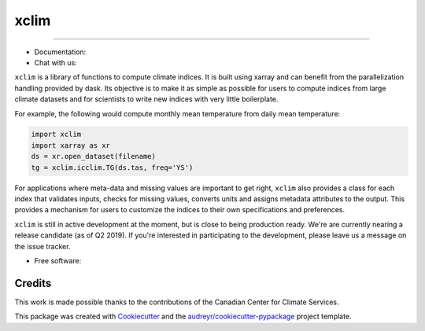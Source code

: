 ======
xclim
======

.. image:: _static/_images/xclim-logo.png
        :align: center
        :target: _static/_images/xclim-logo.png
        :alt: xclim

.. image:: https://img.shields.io/pypi/v/xclim.svg
        :align: center
        :target: https://pypi.python.org/pypi/xclim
        :alt: Python Package Index Build

.. image:: https://img.shields.io/conda/vn/conda-forge/xclim.svg
        :align: center
        :target: https://anaconda.org/conda-forge/xclim
        :alt: Conda-forge Build Version

----

|build| |coveralls| |codefactor| |zenodo| |black|

* Documentation: |docs|
* Chat with us: |gitter|

``xclim`` is a library of functions to compute climate indices. It is built using xarray and can benefit from the parallelization handling provided by dask. Its objective is to make it as simple as possible for users to compute indices from large climate datasets and for scientists to write new indices with very little boilerplate.

For example, the following would compute monthly mean temperature from daily mean temperature:

.. code-block:: python

  import xclim
  import xarray as xr
  ds = xr.open_dataset(filename)
  tg = xclim.icclim.TG(ds.tas, freq='YS')

For applications where meta-data and missing values are important to get right, ``xclim`` also provides a class for each index that validates inputs, checks for missing values, converts units and assigns metadata attributes to the output. This provides a mechanism for users to customize the indices to their own specifications and preferences.

``xclim`` is still in active development at the moment, but is close to being production ready. We're are currently nearing a release candidate (as of Q2 2019). If you're interested in participating to the development, please leave us a message on the issue tracker.

* Free software: |license|

Credits
-------

This work is made possible thanks to the contributions of the Canadian Center for Climate Services.

This package was created with Cookiecutter_ and the `audreyr/cookiecutter-pypackage`_ project template.

.. _Cookiecutter: https://github.com/audreyr/cookiecutter
.. _`audreyr/cookiecutter-pypackage`: https://github.com/audreyr/cookiecutter-pypackage


.. |gitter| image:: https://badges.gitter.im/Ouranosinc/xclim.svg
        :target: https://gitter.im/Ouranosinc/xclim?utm_source=badge&utm_medium=badge&utm_campaign=pr-badge
        :alt: Gitter Chat


.. |build| image:: https://img.shields.io/travis/Ouranosinc/xclim.svg
        :target: https://travis-ci.org/Ouranosinc/xclim
        :alt: Build Status

.. |coveralls| image:: https://coveralls.io/repos/github/Ouranosinc/xclim/badge.svg
        :target: https://coveralls.io/github/Ouranosinc/xclim
        :alt: Coveralls

.. |codefactor| image:: https://www.codefactor.io/repository/github/ouranosinc/xclim/badge
        :target: https://www.codefactor.io/repository/github/ouranosinc/xclim
        :alt: CodeFactor

.. |docs| image:: https://readthedocs.org/projects/xclim/badge
        :target: https://xclim.readthedocs.io/en/latest
        :alt: Documentation Status

.. |zenodo| image:: https://zenodo.org/badge/142608764.svg
        :target: https://zenodo.org/badge/latestdoi/142608764
        :alt: DOI

.. |license| image:: https://img.shields.io/github/license/Ouranosinc/xclim.svg
        :target: https://github.com/Ouranosinc/xclim/blob/master/LICENSE
        :alt: License

.. |black| image:: https://img.shields.io/badge/code%20style-black-000000.svg
        :target: https://github.com/python/black
        :alt: Python Black
